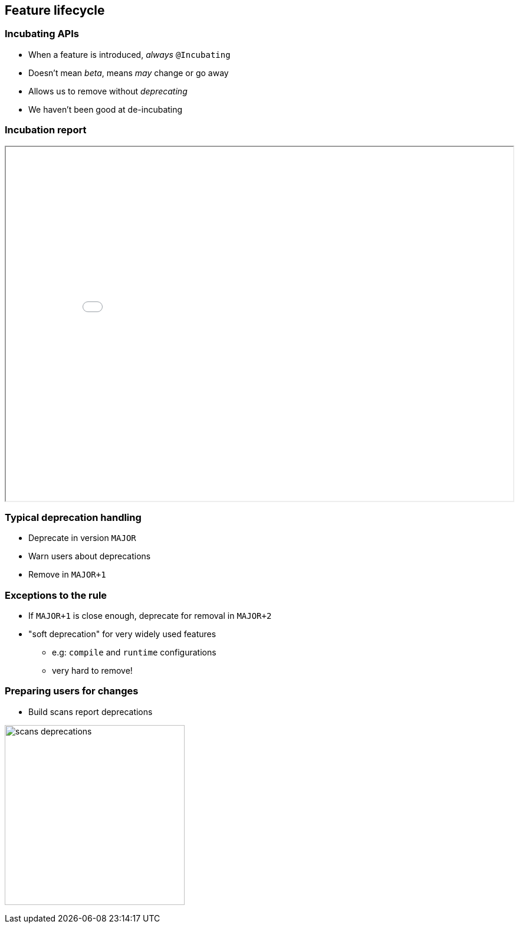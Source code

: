== Feature lifecycle

=== Incubating APIs

* When a feature is introduced, _always_ `@Incubating`
* Doesn't mean _beta_, means _may_ change or go away
* Allows us to remove without _deprecating_
* We haven't been good at de-incubating

=== Incubation report

++++
<iframe src="../incubation/index.html" width="100%" height="600" class="stretch"></iframe>
++++

=== Typical deprecation handling

* Deprecate in version `MAJOR`
* Warn users about deprecations
* Remove in `MAJOR+1`

=== Exceptions to the rule

* If `MAJOR+1` is close enough, deprecate for removal in `MAJOR+2`
* "soft deprecation" for very widely used features
** e.g: `compile` and `runtime` configurations
** very hard to remove!

=== Preparing users for changes

* Build scans report deprecations

image:scans-deprecations.png[height=305]

